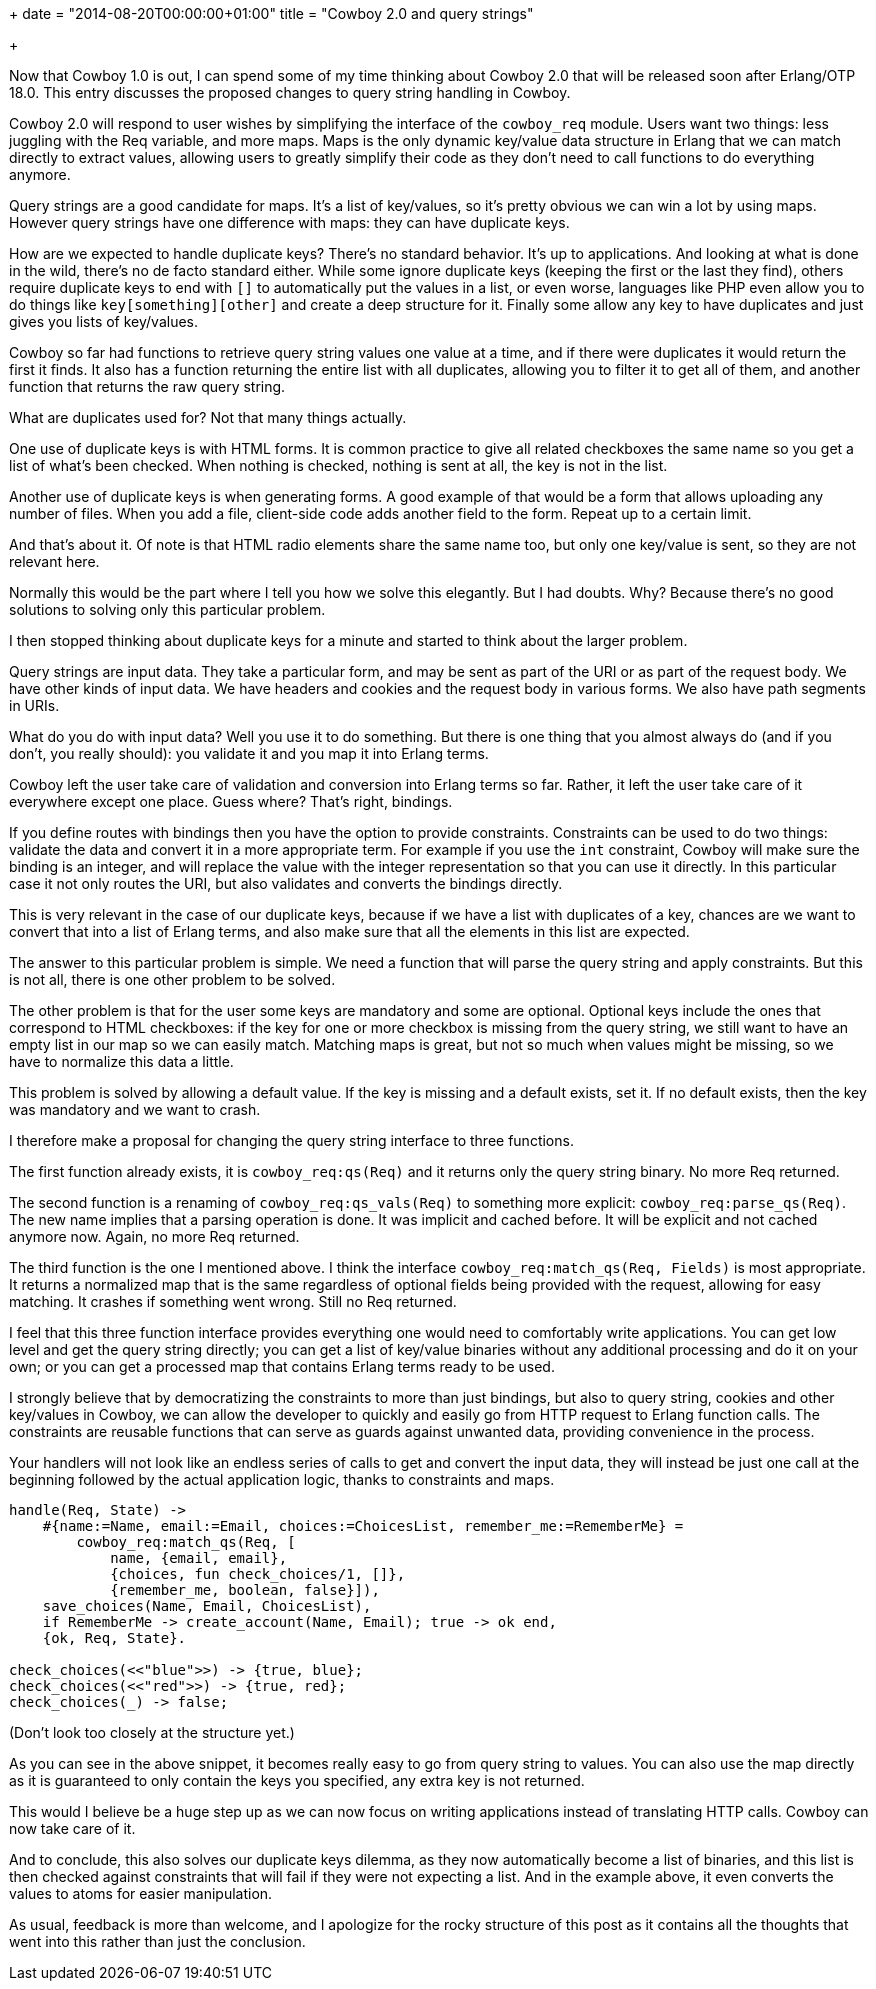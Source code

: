 +++
date = "2014-08-20T00:00:00+01:00"
title = "Cowboy 2.0 and query strings"

+++

Now that Cowboy 1.0 is out, I can spend some of my time thinking
about Cowboy 2.0 that will be released soon after Erlang/OTP 18.0.
This entry discusses the proposed changes to query string handling
in Cowboy.

Cowboy 2.0 will respond to user wishes by simplifying the interface
of the `cowboy_req` module. Users want two things: less
juggling with the Req variable, and more maps. Maps is the only
dynamic key/value data structure in Erlang that we can match directly
to extract values, allowing users to greatly simplify their code as
they don't need to call functions to do everything anymore.

Query strings are a good candidate for maps. It's a list of
key/values, so it's pretty obvious we can win a lot by using maps.
However query strings have one difference with maps: they can have
duplicate keys.

How are we expected to handle duplicate keys? There's no standard
behavior. It's up to applications. And looking at what is done in
the wild, there's no de facto standard either. While some ignore
duplicate keys (keeping the first or the last they find), others
require duplicate keys to end with `[]` to automatically
put the values in a list, or even worse, languages like PHP even
allow you to do things like `key[something][other]` and
create a deep structure for it. Finally some allow any key to have
duplicates and just gives you lists of key/values.

Cowboy so far had functions to retrieve query string values one
value at a time, and if there were duplicates it would return the
first it finds. It also has a function returning the entire list
with all duplicates, allowing you to filter it to get all of them,
and another function that returns the raw query string.

What are duplicates used for? Not that many things actually.

One use of duplicate keys is with HTML forms. It is common practice
to give all related checkboxes the same name so you get a list of
what's been checked. When nothing is checked, nothing is sent at all,
the key is not in the list.

Another use of duplicate keys is when generating forms. A good
example of that would be a form that allows uploading any number
of files. When you add a file, client-side code adds another field
to the form. Repeat up to a certain limit.

And that's about it. Of note is that HTML radio elements share
the same name too, but only one key/value is sent, so they are not
relevant here.

Normally this would be the part where I tell you how we solve
this elegantly. But I had doubts. Why? Because there's no good
solutions to solving only this particular problem.

I then stopped thinking about duplicate keys for a minute and
started to think about the larger problem.

Query strings are input data. They take a particular form,
and may be sent as part of the URI or as part of the request
body. We have other kinds of input data. We have headers and
cookies and the request body in various forms. We also have
path segments in URIs.

What do you do with input data? Well you use it to do
something. But there is one thing that you almost always do
(and if you don't, you really should): you validate it and
you map it into Erlang terms.

Cowboy left the user take care of validation and conversion
into Erlang terms so far. Rather, it left the user take care
of it everywhere except one place. Guess where? That's right,
bindings.

If you define routes with bindings then you have the option
to provide constraints. Constraints can be used to do two things:
validate the data and convert it in a more appropriate term. For
example if you use the `int` constraint, Cowboy will
make sure the binding is an integer, and will replace the value
with the integer representation so that you can use it directly.
In this particular case it not only routes the URI, but also
validates and converts the bindings directly.

This is very relevant in the case of our duplicate keys,
because if we have a list with duplicates of a key, chances
are we want to convert that into a list of Erlang terms, and
also make sure that all the elements in this list are expected.

The answer to this particular problem is simple. We need a
function that will parse the query string and apply constraints.
But this is not all, there is one other problem to be solved.

The other problem is that for the user some keys are mandatory
and some are optional. Optional keys include the ones that
correspond to HTML checkboxes: if the key for one or more
checkbox is missing from the query string, we still want to
have an empty list in our map so we can easily match. Matching
maps is great, but not so much when values might be missing,
so we have to normalize this data a little.

This problem is solved by allowing a default value. If the
key is missing and a default exists, set it. If no default
exists, then the key was mandatory and we want to crash.

I therefore make a proposal for changing the query string
interface to three functions.

The first function already exists, it is `cowboy_req:qs(Req)`
and it returns only the query string binary. No more Req returned.

The second function is a renaming of `cowboy_req:qs_vals(Req)`
to something more explicit: `cowboy_req:parse_qs(Req)`.
The new name implies that a parsing operation is done. It was implicit
and cached before. It will be explicit and not cached anymore now.
Again, no more Req returned.

The third function is the one I mentioned above. I think
the interface `cowboy_req:match_qs(Req, Fields)` is
most appropriate. It returns a normalized map that is the same
regardless of optional fields being provided with the request,
allowing for easy matching. It crashes if something went wrong.
Still no Req returned.

I feel that this three function interface provides everything
one would need to comfortably write applications. You can get
low level and get the query string directly; you can get a list
of key/value binaries without any additional processing and do it
on your own; or you can get a processed map that contains Erlang
terms ready to be used.

I strongly believe that by democratizing the constraints to
more than just bindings, but also to query string, cookies and
other key/values in Cowboy, we can allow the developer to quickly
and easily go from HTTP request to Erlang function calls. The
constraints are reusable functions that can serve as guards
against unwanted data, providing convenience in the process.

Your handlers will not look like an endless series of calls
to get and convert the input data, they will instead be just
one call at the beginning followed by the actual application
logic, thanks to constraints and maps.

[source,erlang]
----
handle(Req, State) ->
    #{name:=Name, email:=Email, choices:=ChoicesList, remember_me:=RememberMe} =
        cowboy_req:match_qs(Req, [
            name, {email, email},
            {choices, fun check_choices/1, []},
            {remember_me, boolean, false}]),
    save_choices(Name, Email, ChoicesList),
    if RememberMe -> create_account(Name, Email); true -> ok end,
    {ok, Req, State}.

check_choices(<<"blue">>) -> {true, blue};
check_choices(<<"red">>) -> {true, red};
check_choices(_) -> false;
----

(Don't look too closely at the structure yet.)

As you can see in the above snippet, it becomes really easy
to go from query string to values. You can also use the map
directly as it is guaranteed to only contain the keys you
specified, any extra key is not returned.

This would I believe be a huge step up as we can now
focus on writing applications instead of translating HTTP
calls. Cowboy can now take care of it.

And to conclude, this also solves our duplicate keys
dilemma, as they now automatically become a list of binaries,
and this list is then checked against constraints that
will fail if they were not expecting a list. And in the
example above, it even converts the values to atoms for
easier manipulation.

As usual, feedback is more than welcome, and I apologize
for the rocky structure of this post as it contains all the
thoughts that went into this rather than just the conclusion.
